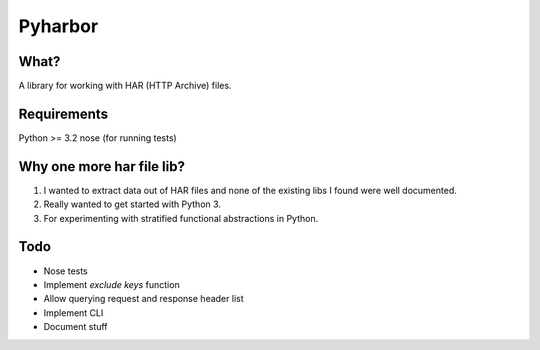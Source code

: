 Pyharbor
========

What?
-----

A library for working with HAR (HTTP Archive) files.


Requirements
------------

Python >= 3.2
nose (for running tests)


Why one more har file lib?
--------------------------

1. I wanted to extract data out of HAR files and none of the existing
   libs I found were well documented.
2. Really wanted to get started with Python 3.
3. For experimenting with stratified functional abstractions in Python.


Todo
----

* Nose tests
* Implement `exclude keys` function
* Allow querying request and response header list
* Implement CLI
* Document stuff

